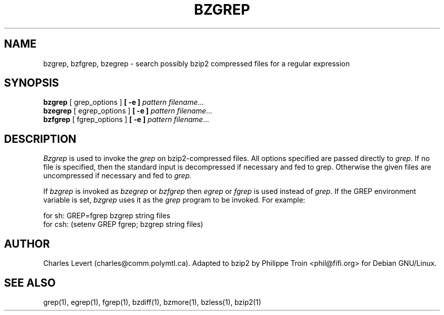 .\"	bzgrep.1,v 1.1.1.1 2012/05/07 00:21:46 wiz Exp
.\"
\"Shamelessly copied from zmore.1 by Philippe Troin <phil@fifi.org>
\"for Debian GNU/Linux
.TH BZGREP 1
.SH NAME
bzgrep, bzfgrep, bzegrep \- search possibly bzip2 compressed files for a regular expression
.SH SYNOPSIS
.B bzgrep
[ grep_options ]
.BI  [\ -e\ ] " pattern"
.IR filename ".\|.\|."
.br
.B bzegrep
[ egrep_options ]
.BI  [\ -e\ ] " pattern"
.IR filename ".\|.\|."
.br
.B bzfgrep
[ fgrep_options ]
.BI  [\ -e\ ] " pattern"
.IR filename ".\|.\|."
.SH DESCRIPTION
.IR  Bzgrep
is used to invoke the
.I grep
on bzip2-compressed files. All options specified are passed directly to
.I grep.
If no file is specified, then the standard input is decompressed
if necessary and fed to grep.
Otherwise the given files are uncompressed if necessary and fed to
.I grep.
.PP
If
.I bzgrep
is invoked as
.I bzegrep
or
.I bzfgrep
then
.I egrep
or
.I fgrep
is used instead of
.I grep.
If the GREP environment variable is set,
.I bzgrep
uses it as the
.I grep
program to be invoked. For example:

    for sh:  GREP=fgrep  bzgrep string files
    for csh: (setenv GREP fgrep; bzgrep string files)
.SH AUTHOR
Charles Levert (charles@comm.polymtl.ca). Adapted to bzip2 by Philippe
Troin <phil@fifi.org> for Debian GNU/Linux.
.SH "SEE ALSO"
grep(1), egrep(1), fgrep(1), bzdiff(1), bzmore(1), bzless(1), bzip2(1)
